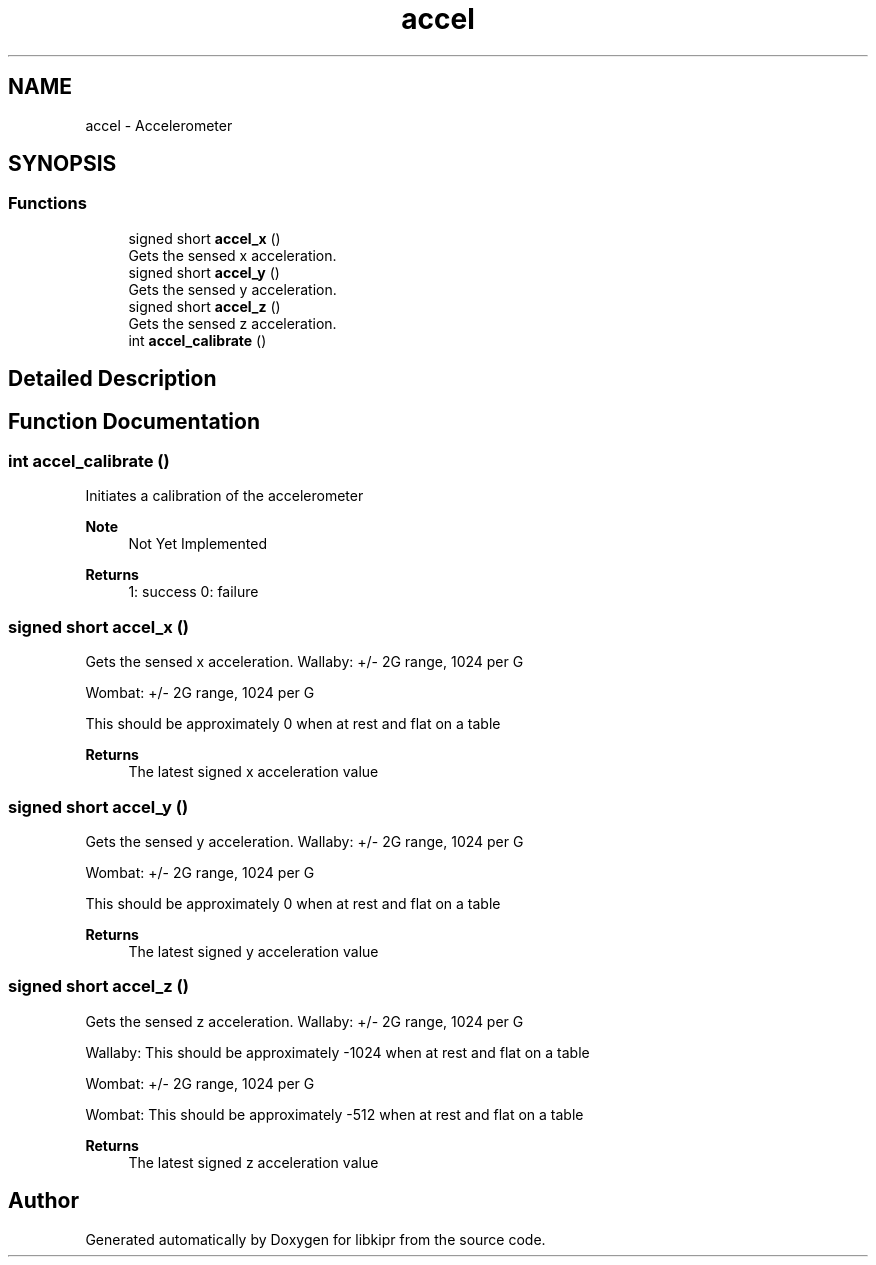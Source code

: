 .TH "accel" 3 "Mon Sep 12 2022" "Version 1.0.0" "libkipr" \" -*- nroff -*-
.ad l
.nh
.SH NAME
accel \- Accelerometer
.SH SYNOPSIS
.br
.PP
.SS "Functions"

.in +1c
.ti -1c
.RI "signed short \fBaccel_x\fP ()"
.br
.RI "Gets the sensed x acceleration\&. "
.ti -1c
.RI "signed short \fBaccel_y\fP ()"
.br
.RI "Gets the sensed y acceleration\&. "
.ti -1c
.RI "signed short \fBaccel_z\fP ()"
.br
.RI "Gets the sensed z acceleration\&. "
.ti -1c
.RI "int \fBaccel_calibrate\fP ()"
.br
.in -1c
.SH "Detailed Description"
.PP 

.SH "Function Documentation"
.PP 
.SS "int accel_calibrate ()"
Initiates a calibration of the accelerometer 
.PP
\fBNote\fP
.RS 4
Not Yet Implemented 
.RE
.PP
\fBReturns\fP
.RS 4
1: success 0: failure 
.RE
.PP

.SS "signed short accel_x ()"

.PP
Gets the sensed x acceleration\&. Wallaby: +/- 2G range, 1024 per G
.PP
Wombat: +/- 2G range, 1024 per G
.PP
This should be approximately 0 when at rest and flat on a table 
.PP
\fBReturns\fP
.RS 4
The latest signed x acceleration value 
.RE
.PP

.SS "signed short accel_y ()"

.PP
Gets the sensed y acceleration\&. Wallaby: +/- 2G range, 1024 per G
.PP
Wombat: +/- 2G range, 1024 per G
.PP
This should be approximately 0 when at rest and flat on a table 
.PP
\fBReturns\fP
.RS 4
The latest signed y acceleration value 
.RE
.PP

.SS "signed short accel_z ()"

.PP
Gets the sensed z acceleration\&. Wallaby: +/- 2G range, 1024 per G
.PP
Wallaby: This should be approximately -1024 when at rest and flat on a table
.PP
Wombat: +/- 2G range, 1024 per G
.PP
Wombat: This should be approximately -512 when at rest and flat on a table 
.PP
\fBReturns\fP
.RS 4
The latest signed z acceleration value 
.RE
.PP

.SH "Author"
.PP 
Generated automatically by Doxygen for libkipr from the source code\&.
